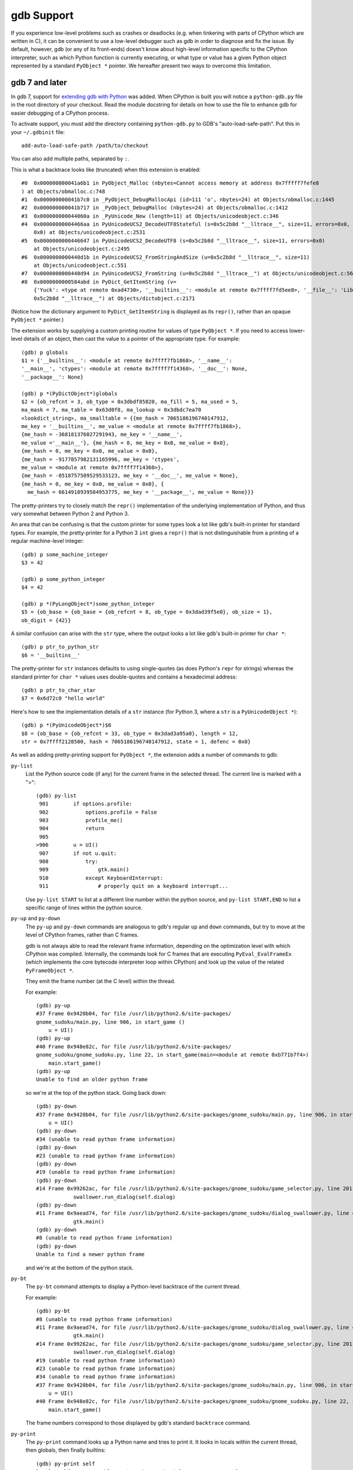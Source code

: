 .. _gdb:

gdb Support
===========

If you experience low-level problems such as crashes or deadlocks
(e.g. when tinkering with parts of CPython which are written in C),
it can be convenient to use a low-level debugger such as gdb in
order to diagnose and fix the issue.  By default, however, gdb (or any
of its front-ends) doesn't know about high-level information specific to the
CPython interpreter, such as which Python function is currently executing,
or what type or value has a given Python object represented by a standard
``PyObject *`` pointer.  We hereafter present two ways to overcome this
limitation.


gdb 7 and later
---------------

In gdb 7, support for `extending gdb with Python
<http://sourceware.org/gdb/current/onlinedocs/gdb/Python.html#Python>`_ was
added. When CPython is built you will notice a ``python-gdb.py`` file in the
root directory of your checkout. Read the module docstring for details on how
to use the file to enhance gdb for easier debugging of a CPython process.

To activate support, you must add the directory containing ``python-gdb.py``
to GDB's "auto-load-safe-path".  Put this in your ``~/.gdbinit`` file::

   add-auto-load-safe-path /path/to/checkout

You can also add multiple paths, separated by ``:``.

This is what a backtrace looks like (truncated) when this extension is
enabled::

   #0  0x000000000041a6b1 in PyObject_Malloc (nbytes=Cannot access memory at address 0x7fffff7fefe8
   ) at Objects/obmalloc.c:748
   #1  0x000000000041b7c0 in _PyObject_DebugMallocApi (id=111 'o', nbytes=24) at Objects/obmalloc.c:1445
   #2  0x000000000041b717 in _PyObject_DebugMalloc (nbytes=24) at Objects/obmalloc.c:1412
   #3  0x000000000044060a in _PyUnicode_New (length=11) at Objects/unicodeobject.c:346
   #4  0x00000000004466aa in PyUnicodeUCS2_DecodeUTF8Stateful (s=0x5c2b8d "__lltrace__", size=11, errors=0x0, consumed=
       0x0) at Objects/unicodeobject.c:2531
   #5  0x0000000000446647 in PyUnicodeUCS2_DecodeUTF8 (s=0x5c2b8d "__lltrace__", size=11, errors=0x0)
       at Objects/unicodeobject.c:2495
   #6  0x0000000000440d1b in PyUnicodeUCS2_FromStringAndSize (u=0x5c2b8d "__lltrace__", size=11)
       at Objects/unicodeobject.c:551
   #7  0x0000000000440d94 in PyUnicodeUCS2_FromString (u=0x5c2b8d "__lltrace__") at Objects/unicodeobject.c:569
   #8  0x0000000000584abd in PyDict_GetItemString (v=
       {'Yuck': <type at remote 0xad4730>, '__builtins__': <module at remote 0x7ffff7fd5ee8>, '__file__': 'Lib/test/crashers/nasty_eq_vs_dict.py', '__package__': None, 'y': <Yuck(i=0) at remote 0xaacd80>, 'dict': {0: 0, 1: 1, 2: 2, 3: 3}, '__cached__': None, '__name__': '__main__', 'z': <Yuck(i=0) at remote 0xaace60>, '__doc__': None}, key=
       0x5c2b8d "__lltrace__") at Objects/dictobject.c:2171

(Notice how the dictionary argument to ``PyDict_GetItemString`` is displayed
as its ``repr()``, rather than an opaque ``PyObject *`` pointer.)

The extension works by supplying a custom printing routine for values of type
``PyObject *``.  If you need to access lower-level details of an object, then
cast the value to a pointer of the appropriate type.  For example::

    (gdb) p globals
    $1 = {'__builtins__': <module at remote 0x7ffff7fb1868>, '__name__':
    '__main__', 'ctypes': <module at remote 0x7ffff7f14360>, '__doc__': None,
    '__package__': None}

    (gdb) p *(PyDictObject*)globals
    $2 = {ob_refcnt = 3, ob_type = 0x3dbdf85820, ma_fill = 5, ma_used = 5,
    ma_mask = 7, ma_table = 0x63d0f8, ma_lookup = 0x3dbdc7ea70
    <lookdict_string>, ma_smalltable = {{me_hash = 7065186196740147912,
    me_key = '__builtins__', me_value = <module at remote 0x7ffff7fb1868>},
    {me_hash = -368181376027291943, me_key = '__name__',
    me_value ='__main__'}, {me_hash = 0, me_key = 0x0, me_value = 0x0},
    {me_hash = 0, me_key = 0x0, me_value = 0x0},
    {me_hash = -9177857982131165996, me_key = 'ctypes',
    me_value = <module at remote 0x7ffff7f14360>},
    {me_hash = -8518757509529533123, me_key = '__doc__', me_value = None},
    {me_hash = 0, me_key = 0x0, me_value = 0x0}, {
      me_hash = 6614918939584953775, me_key = '__package__', me_value = None}}}

The pretty-printers try to closely match the ``repr()`` implementation of the
underlying implementation of Python, and thus vary somewhat between Python 2
and Python 3.

An area that can be confusing is that the custom printer for some types look a
lot like gdb's built-in printer for standard types.  For example, the
pretty-printer for a Python 3 ``int`` gives a ``repr()`` that is not
distinguishable from a printing of a regular machine-level integer::

    (gdb) p some_machine_integer
    $3 = 42

    (gdb) p some_python_integer
    $4 = 42

    (gdb) p *(PyLongObject*)some_python_integer
    $5 = {ob_base = {ob_base = {ob_refcnt = 8, ob_type = 0x3dad39f5e0}, ob_size = 1},
    ob_digit = {42}}

A similar confusion can arise with the ``str`` type, where the output looks a
lot like gdb's built-in printer for ``char *``::

    (gdb) p ptr_to_python_str
    $6 = '__builtins__'

The pretty-printer for ``str`` instances defaults to using single-quotes (as
does Python's ``repr`` for strings) whereas the standard printer for ``char *``
values uses double-quotes and contains a hexadecimal address::

    (gdb) p ptr_to_char_star
    $7 = 0x6d72c0 "hello world"

Here's how to see the implementation details of a ``str`` instance (for Python
3, where a ``str`` is a ``PyUnicodeObject *``)::

    (gdb) p *(PyUnicodeObject*)$6
    $8 = {ob_base = {ob_refcnt = 33, ob_type = 0x3dad3a95a0}, length = 12,
    str = 0x7ffff2128500, hash = 7065186196740147912, state = 1, defenc = 0x0}

As well as adding pretty-printing support for ``PyObject *``,
the extension adds a number of commands to gdb:

``py-list``
   List the Python source code (if any) for the current frame in the selected
   thread.  The current line is marked with a ">"::

        (gdb) py-list
         901        if options.profile:
         902            options.profile = False
         903            profile_me()
         904            return
         905
        >906        u = UI()
         907        if not u.quit:
         908            try:
         909                gtk.main()
         910            except KeyboardInterrupt:
         911                # properly quit on a keyboard interrupt...

   Use ``py-list START`` to list at a different line number within the python
   source, and ``py-list START,END`` to list a specific range of lines within
   the python source.

``py-up`` and ``py-down``
   The ``py-up`` and ``py-down`` commands are analogous to gdb's regular ``up``
   and ``down`` commands, but try to move at the level of CPython frames, rather
   than C frames.

   gdb is not always able to read the relevant frame information, depending on
   the optimization level with which CPython was compiled. Internally, the
   commands look for C frames that are executing ``PyEval_EvalFrameEx`` (which
   implements the core bytecode interpreter loop within CPython) and look up
   the value of the related ``PyFrameObject *``.

   They emit the frame number (at the C level) within the thread.

   For example::

        (gdb) py-up
        #37 Frame 0x9420b04, for file /usr/lib/python2.6/site-packages/
        gnome_sudoku/main.py, line 906, in start_game ()
            u = UI()
        (gdb) py-up
        #40 Frame 0x948e82c, for file /usr/lib/python2.6/site-packages/
        gnome_sudoku/gnome_sudoku.py, line 22, in start_game(main=<module at remote 0xb771b7f4>)
            main.start_game()
        (gdb) py-up
        Unable to find an older python frame

   so we're at the top of the python stack.  Going back down::

        (gdb) py-down
        #37 Frame 0x9420b04, for file /usr/lib/python2.6/site-packages/gnome_sudoku/main.py, line 906, in start_game ()
            u = UI()
        (gdb) py-down
        #34 (unable to read python frame information)
        (gdb) py-down
        #23 (unable to read python frame information)
        (gdb) py-down
        #19 (unable to read python frame information)
        (gdb) py-down
        #14 Frame 0x99262ac, for file /usr/lib/python2.6/site-packages/gnome_sudoku/game_selector.py, line 201, in run_swallowed_dialog (self=<NewOrSavedGameSelector(new_game_model=<gtk.ListStore at remote 0x98fab44>, puzzle=None, saved_games=[{'gsd.auto_fills': 0, 'tracking': {}, 'trackers': {}, 'notes': [], 'saved_at': 1270084485, 'game': '7 8 0 0 0 0 0 5 6 0 0 9 0 8 0 1 0 0 0 4 6 0 0 0 0 7 0 6 5 0 0 0 4 7 9 2 0 0 0 9 0 1 0 0 0 3 9 7 6 0 0 0 1 8 0 6 0 0 0 0 2 8 0 0 0 5 0 4 0 6 0 0 2 1 0 0 0 0 0 4 5\n7 8 0 0 0 0 0 5 6 0 0 9 0 8 0 1 0 0 0 4 6 0 0 0 0 7 0 6 5 1 8 3 4 7 9 2 0 0 0 9 0 1 0 0 0 3 9 7 6 0 0 0 1 8 0 6 0 0 0 0 2 8 0 0 0 5 0 4 0 6 0 0 2 1 0 0 0 0 0 4 5', 'gsd.impossible_hints': 0, 'timer.__absolute_start_time__': <float at remote 0x984b474>, 'gsd.hints': 0, 'timer.active_time': <float at remote 0x984b494>, 'timer.total_time': <float at remote 0x984b464>}], dialog=<gtk.Dialog at remote 0x98faaa4>, saved_game_model=<gtk.ListStore at remote 0x98fad24>, sudoku_maker=<SudokuMaker(terminated=False, played=[], batch_siz...(truncated)
                    swallower.run_dialog(self.dialog)
        (gdb) py-down
        #11 Frame 0x9aead74, for file /usr/lib/python2.6/site-packages/gnome_sudoku/dialog_swallower.py, line 48, in run_dialog (self=<SwappableArea(running=<gtk.Dialog at remote 0x98faaa4>, main_page=0) at remote 0x98fa6e4>, d=<gtk.Dialog at remote 0x98faaa4>)
                    gtk.main()
        (gdb) py-down
        #8 (unable to read python frame information)
        (gdb) py-down
        Unable to find a newer python frame

   and we're at the bottom of the python stack.

``py-bt``
   The ``py-bt`` command attempts to display a Python-level backtrace of the
   current thread.

   For example::

        (gdb) py-bt
        #8 (unable to read python frame information)
        #11 Frame 0x9aead74, for file /usr/lib/python2.6/site-packages/gnome_sudoku/dialog_swallower.py, line 48, in run_dialog (self=<SwappableArea(running=<gtk.Dialog at remote 0x98faaa4>, main_page=0) at remote 0x98fa6e4>, d=<gtk.Dialog at remote 0x98faaa4>)
                    gtk.main()
        #14 Frame 0x99262ac, for file /usr/lib/python2.6/site-packages/gnome_sudoku/game_selector.py, line 201, in run_swallowed_dialog (self=<NewOrSavedGameSelector(new_game_model=<gtk.ListStore at remote 0x98fab44>, puzzle=None, saved_games=[{'gsd.auto_fills': 0, 'tracking': {}, 'trackers': {}, 'notes': [], 'saved_at': 1270084485, 'game': '7 8 0 0 0 0 0 5 6 0 0 9 0 8 0 1 0 0 0 4 6 0 0 0 0 7 0 6 5 0 0 0 4 7 9 2 0 0 0 9 0 1 0 0 0 3 9 7 6 0 0 0 1 8 0 6 0 0 0 0 2 8 0 0 0 5 0 4 0 6 0 0 2 1 0 0 0 0 0 4 5\n7 8 0 0 0 0 0 5 6 0 0 9 0 8 0 1 0 0 0 4 6 0 0 0 0 7 0 6 5 1 8 3 4 7 9 2 0 0 0 9 0 1 0 0 0 3 9 7 6 0 0 0 1 8 0 6 0 0 0 0 2 8 0 0 0 5 0 4 0 6 0 0 2 1 0 0 0 0 0 4 5', 'gsd.impossible_hints': 0, 'timer.__absolute_start_time__': <float at remote 0x984b474>, 'gsd.hints': 0, 'timer.active_time': <float at remote 0x984b494>, 'timer.total_time': <float at remote 0x984b464>}], dialog=<gtk.Dialog at remote 0x98faaa4>, saved_game_model=<gtk.ListStore at remote 0x98fad24>, sudoku_maker=<SudokuMaker(terminated=False, played=[], batch_siz...(truncated)
                    swallower.run_dialog(self.dialog)
        #19 (unable to read python frame information)
        #23 (unable to read python frame information)
        #34 (unable to read python frame information)
        #37 Frame 0x9420b04, for file /usr/lib/python2.6/site-packages/gnome_sudoku/main.py, line 906, in start_game ()
            u = UI()
        #40 Frame 0x948e82c, for file /usr/lib/python2.6/site-packages/gnome_sudoku/gnome_sudoku.py, line 22, in start_game (main=<module at remote 0xb771b7f4>)
            main.start_game()

   The frame numbers correspond to those displayed by gdb's standard
   ``backtrace`` command.

``py-print``
   The ``py-print`` command looks up a Python name and tries to print it.
   It looks in locals within the current thread, then globals, then finally
   builtins::

        (gdb) py-print self
        local 'self' = <SwappableArea(running=<gtk.Dialog at remote 0x98faaa4>,
        main_page=0) at remote 0x98fa6e4>
        (gdb) py-print __name__
        global '__name__' = 'gnome_sudoku.dialog_swallower'
        (gdb) py-print len
        builtin 'len' = <built-in function len>
        (gdb) py-print scarlet_pimpernel
        'scarlet_pimpernel' not found

``py-locals``
   The ``py-locals`` command looks up all Python locals within the current
   Python frame in the selected thread, and prints their representations::

        (gdb) py-locals
        self = <SwappableArea(running=<gtk.Dialog at remote 0x98faaa4>,
        main_page=0) at remote 0x98fa6e4>
        d = <gtk.Dialog at remote 0x98faaa4>

You can of course use other gdb commands.  For example, the ``frame`` command
takes you directly to a particular frame within the selected thread.
We can use it to go a specific frame shown by ``py-bt`` like this::

        (gdb) py-bt
        (output snipped)
        #68 Frame 0xaa4560, for file Lib/test/regrtest.py, line 1548, in <module> ()
                main()
        (gdb) frame 68
        #68 0x00000000004cd1e6 in PyEval_EvalFrameEx (f=Frame 0xaa4560, for file Lib/test/regrtest.py, line 1548, in <module> (), throwflag=0) at Python/ceval.c:2665
        2665                            x = call_function(&sp, oparg);
        (gdb) py-list
        1543        # Run the tests in a context manager that temporary changes the CWD to a
        1544        # temporary and writable directory. If it's not possible to create or
        1545        # change the CWD, the original CWD will be used. The original CWD is
        1546        # available from test_support.SAVEDCWD.
        1547        with test_support.temp_cwd(TESTCWD, quiet=True):
        >1548            main()

The ``info threads`` command will give you a list of the threads within the
process, and you can use the ``thread`` command to select a different one::

        (gdb) info threads
          105 Thread 0x7fffefa18710 (LWP 10260)  sem_wait () at ../nptl/sysdeps/unix/sysv/linux/x86_64/sem_wait.S:86
          104 Thread 0x7fffdf5fe710 (LWP 10259)  sem_wait () at ../nptl/sysdeps/unix/sysv/linux/x86_64/sem_wait.S:86
        * 1 Thread 0x7ffff7fe2700 (LWP 10145)  0x00000038e46d73e3 in select () at ../sysdeps/unix/syscall-template.S:82

You can use ``thread apply all COMMAND`` or (``t a a COMMAND`` for short) to run
a command on all threads.  You can use this with ``py-bt`` to see what every
thread is doing at the Python level::

        (gdb) t a a py-bt

        Thread 105 (Thread 0x7fffefa18710 (LWP 10260)):
        #5 Frame 0x7fffd00019d0, for file /home/david/coding/python-svn/Lib/threading.py, line 155, in _acquire_restore (self=<_RLock(_Verbose__verbose=False, _RLock__owner=140737354016512, _RLock__block=<thread.lock at remote 0x858770>, _RLock__count=1) at remote 0xd7ff40>, count_owner=(1, 140737213728528), count=1, owner=140737213728528)
                self.__block.acquire()
        #8 Frame 0x7fffac001640, for file /home/david/coding/python-svn/Lib/threading.py, line 269, in wait (self=<_Condition(_Condition__lock=<_RLock(_Verbose__verbose=False, _RLock__owner=140737354016512, _RLock__block=<thread.lock at remote 0x858770>, _RLock__count=1) at remote 0xd7ff40>, acquire=<instancemethod at remote 0xd80260>, _is_owned=<instancemethod at remote 0xd80160>, _release_save=<instancemethod at remote 0xd803e0>, release=<instancemethod at remote 0xd802e0>, _acquire_restore=<instancemethod at remote 0xd7ee60>, _Verbose__verbose=False, _Condition__waiters=[]) at remote 0xd7fd10>, timeout=None, waiter=<thread.lock at remote 0x858a90>, saved_state=(1, 140737213728528))
                    self._acquire_restore(saved_state)
        #12 Frame 0x7fffb8001a10, for file /home/david/coding/python-svn/Lib/test/lock_tests.py, line 348, in f ()
                    cond.wait()
        #16 Frame 0x7fffb8001c40, for file /home/david/coding/python-svn/Lib/test/lock_tests.py, line 37, in task (tid=140737213728528)
                        f()

        Thread 104 (Thread 0x7fffdf5fe710 (LWP 10259)):
        #5 Frame 0x7fffe4001580, for file /home/david/coding/python-svn/Lib/threading.py, line 155, in _acquire_restore (self=<_RLock(_Verbose__verbose=False, _RLock__owner=140737354016512, _RLock__block=<thread.lock at remote 0x858770>, _RLock__count=1) at remote 0xd7ff40>, count_owner=(1, 140736940992272), count=1, owner=140736940992272)
                self.__block.acquire()
        #8 Frame 0x7fffc8002090, for file /home/david/coding/python-svn/Lib/threading.py, line 269, in wait (self=<_Condition(_Condition__lock=<_RLock(_Verbose__verbose=False, _RLock__owner=140737354016512, _RLock__block=<thread.lock at remote 0x858770>, _RLock__count=1) at remote 0xd7ff40>, acquire=<instancemethod at remote 0xd80260>, _is_owned=<instancemethod at remote 0xd80160>, _release_save=<instancemethod at remote 0xd803e0>, release=<instancemethod at remote 0xd802e0>, _acquire_restore=<instancemethod at remote 0xd7ee60>, _Verbose__verbose=False, _Condition__waiters=[]) at remote 0xd7fd10>, timeout=None, waiter=<thread.lock at remote 0x858860>, saved_state=(1, 140736940992272))
                    self._acquire_restore(saved_state)
        #12 Frame 0x7fffac001c90, for file /home/david/coding/python-svn/Lib/test/lock_tests.py, line 348, in f ()
                    cond.wait()
        #16 Frame 0x7fffac0011c0, for file /home/david/coding/python-svn/Lib/test/lock_tests.py, line 37, in task (tid=140736940992272)
                        f()

        Thread 1 (Thread 0x7ffff7fe2700 (LWP 10145)):
        #5 Frame 0xcb5380, for file /home/david/coding/python-svn/Lib/test/lock_tests.py, line 16, in _wait ()
            time.sleep(0.01)
        #8 Frame 0x7fffd00024a0, for file /home/david/coding/python-svn/Lib/test/lock_tests.py, line 378, in _check_notify (self=<ConditionTests(_testMethodName='test_notify', _resultForDoCleanups=<TestResult(_original_stdout=<cStringIO.StringO at remote 0xc191e0>, skipped=[], _mirrorOutput=False, testsRun=39, buffer=False, _original_stderr=<file at remote 0x7ffff7fc6340>, _stdout_buffer=<cStringIO.StringO at remote 0xc9c7f8>, _stderr_buffer=<cStringIO.StringO at remote 0xc9c790>, _moduleSetUpFailed=False, expectedFailures=[], errors=[], _previousTestClass=<type at remote 0x928310>, unexpectedSuccesses=[], failures=[], shouldStop=False, failfast=False) at remote 0xc185a0>, _threads=(0,), _cleanups=[], _type_equality_funcs={<type at remote 0x7eba00>: <instancemethod at remote 0xd750e0>, <type at remote 0x7e7820>: <instancemethod at remote 0xd75160>, <type at remote 0x7e30e0>: <instancemethod at remote 0xd75060>, <type at remote 0x7e7d20>: <instancemethod at remote 0xd751e0>, <type at remote 0x7f19e0...(truncated)
                _wait()

.. note:: This is only available for Python 2.7, 3.2 and higher.


gdb 6 and earlier
-----------------

The file at ``Misc/gdbinit`` contains a gdb configuration file which provides
extra commands when working with a CPython process. To register these commands
permanently, either copy the commands to your personal gdb configuration file
or symlink ``~/.gdbinit`` to ``Misc/gdbinit``.  To use these commands from
a single gdb session without registering them, type ``source Misc/gdbinit``
from your gdb session.


Updating auto-load-safe-path to allow test_gdb to run
-----------------------------------------------------

``test_gdb`` attempts to automatically load additional Python specific
hooks into gdb in order to test them. Unfortunately, the command line
options it uses to do this aren't always supported correctly.

If ``test_gdb`` is being skipped with an "auto-loading has been declined"
message, then it is necessary to identify any Python build directories as
auto-load safe. One way to achieve this is to add a line like the following
to ``~/.gdbinit`` (edit the specific list of paths as appropriate)::

    add-auto-load-safe-path ~/devel/py3k:~/devel/py32:~/devel/py27
